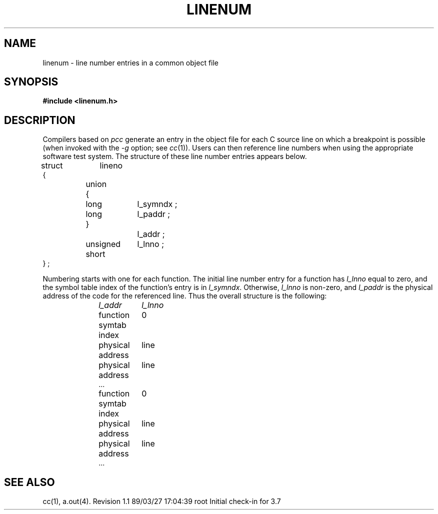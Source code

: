 '\"macro stdmacro
.TH LINENUM 4
.SH NAME
linenum \- line number entries in a common object file
.SH SYNOPSIS
.B
#include  <linenum.h>
.SH DESCRIPTION
Compilers based on
.IR pcc
generate an entry in the object file for
each C source line on which a breakpoint is possible (when
invoked with the \f2\-g\f1 option; see 
.IR cc (1)).
Users can then reference line numbers when using
the appropriate software test system.
The structure of these line number entries appears below.
.PP
.if t .RS
.ta \w'struct\ \ 'u +\w'unsigne'u +\w'd\ short\ \ 'u
.nf
.lg 0
struct	lineno
{
	union
	{
		long	l_symndx ;
		long	l_paddr ;
	}		l_addr ;
	unsigned short	l_lnno ;
} ;
.fi
.lg
.if t .RE
.PP
Numbering starts with one for each function.
The initial line number entry for a function has
.I l_lnno
equal to zero, and the symbol table index of the function's
entry is in
.IR l_symndx .
Otherwise,
.I l_lnno
is non-zero, and
.I l_paddr
is the physical address of the code for the referenced line.
Thus the overall structure is the following:
.sp
.RS 10
.ta \w'function\ symtab\ index\ \ \ \ 'u
.nf
.I
l_addr	l_lnno
.sp
function symtab index	0
physical address	line
physical address	line
\&...

function symtab index	0
physical address	line
physical address	line
\&...
.fi
.sp
.RE
.DT
.SH "SEE ALSO"
cc(1), a.out(4).
.\"	@(#)linenum.4	5.2 of 5/18/82
.\" @(#)$Header: /d2/3.7/src/man/u_man/man4/RCS/linenum.4,v 1.1 89/03/27 17:04:39 root Exp $
.\" $Log:	linenum.4,v $
Revision 1.1  89/03/27  17:04:39  root
Initial check-in for 3.7

.\" Revision 1.3  86/04/14  16:35:24  celia
.\" removed bad ref.
.\" 
.\" Revision 1.2  85/01/08  11:28:16  bob
.\" Changed \f[RIB] to \f[123].
.\" 
